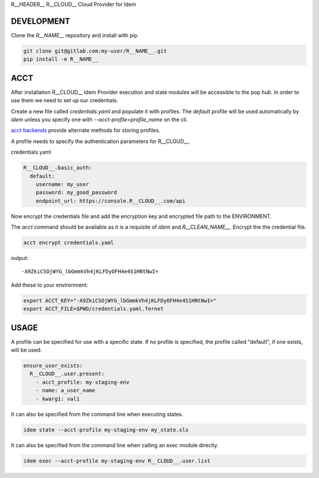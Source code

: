R__HEADER__
R__CLOUD__ Cloud Provider for Idem

DEVELOPMENT
===========

Clone the `R__NAME__` repository and install with pip.

.. code:: bash

    git clone git@gitlab.com:my-user/R__NAME__.git
    pip install -e R__NAME__

ACCT
====

After installation R__CLOUD__ Idem Provider execution and state modules will be accessible to the pop `hub`.
In order to use them we need to set up our credentials.

Create a new file called `credentials.yaml` and populate it with profiles.
The `default` profile will be used automatically by `idem` unless you specify one with `--acct-profile=profile_name` on the cli.

`acct backends <https://gitlab.com/saltstack/pop/acct-backends>`_ provide alternate methods for storing profiles.

A profile needs to specify the authentication parameters for R__CLOUD__.

credentials.yaml

..  code:: sls

    R__CLOUD__.basic_auth:
      default:
        username: my_user
        password: my_good_password
        endpoint_url: https://console.R__CLOUD__.com/api

Now encrypt the credentials file and add the encryption key and encrypted file path to the ENVIRONMENT.

The `acct` command should be available as it is a requisite of `idem` and `R__CLEAN_NAME__`.
Encrypt the the credential file.

.. code:: bash

    acct encrypt credentials.yaml

output::

    -A9ZkiCSOjWYG_lbGmmkVh4jKLFDyOFH4e4S1HNtNwI=

Add these to your environment:

.. code:: bash

    export ACCT_KEY="-A9ZkiCSOjWYG_lbGmmkVh4jKLFDyOFH4e4S1HNtNwI="
    export ACCT_FILE=$PWD/credentials.yaml.fernet


USAGE
=====
A profile can be specified for use with a specific state.
If no profile is specified, the profile called "default", if one exists, will be used:

.. code:: sls

    ensure_user_exists:
      R__CLOUD__.user.present:
        - acct_profile: my-staging-env
        - name: a_user_name
        - kwarg1: val1

It can also be specified from the command line when executing states.

.. code:: bash

    idem state --acct-profile my-staging-env my_state.sls

It can also be specified from the command line when calling an exec module directly.

.. code:: bash

    idem exec --acct-profile my-staging-env R__CLOUD__.user.list
